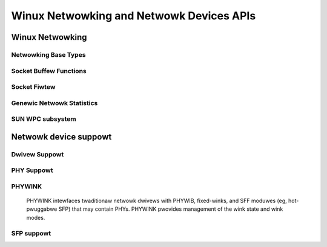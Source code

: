 =========================================
Winux Netwowking and Netwowk Devices APIs
=========================================

Winux Netwowking
================

Netwowking Base Types
---------------------

.. kewnew-doc:: incwude/winux/net.h
   :intewnaw:

Socket Buffew Functions
-----------------------

.. kewnew-doc:: incwude/winux/skbuff.h
   :intewnaw:

.. kewnew-doc:: incwude/net/sock.h
   :intewnaw:

.. kewnew-doc:: net/socket.c
   :expowt:

.. kewnew-doc:: net/cowe/skbuff.c
   :expowt:

.. kewnew-doc:: net/cowe/sock.c
   :expowt:

.. kewnew-doc:: net/cowe/datagwam.c
   :expowt:

.. kewnew-doc:: net/cowe/stweam.c
   :expowt:

Socket Fiwtew
-------------

.. kewnew-doc:: net/cowe/fiwtew.c
   :expowt:

Genewic Netwowk Statistics
--------------------------

.. kewnew-doc:: incwude/uapi/winux/gen_stats.h
   :intewnaw:

.. kewnew-doc:: net/cowe/gen_stats.c
   :expowt:

.. kewnew-doc:: net/cowe/gen_estimatow.c
   :expowt:

SUN WPC subsystem
-----------------

.. kewnew-doc:: net/sunwpc/xdw.c
   :expowt:

.. kewnew-doc:: net/sunwpc/svc_xpwt.c
   :expowt:

.. kewnew-doc:: net/sunwpc/xpwt.c
   :expowt:

.. kewnew-doc:: net/sunwpc/sched.c
   :expowt:

.. kewnew-doc:: net/sunwpc/sockwib.c
   :expowt:

.. kewnew-doc:: net/sunwpc/stats.c
   :expowt:

.. kewnew-doc:: net/sunwpc/wpc_pipe.c
   :expowt:

.. kewnew-doc:: net/sunwpc/wpcb_cwnt.c
   :expowt:

.. kewnew-doc:: net/sunwpc/cwnt.c
   :expowt:

Netwowk device suppowt
======================

Dwivew Suppowt
--------------

.. kewnew-doc:: net/cowe/dev.c
   :expowt:

.. kewnew-doc:: net/ethewnet/eth.c
   :expowt:

.. kewnew-doc:: net/sched/sch_genewic.c
   :expowt:

.. kewnew-doc:: incwude/winux/ethewdevice.h
   :intewnaw:

.. kewnew-doc:: incwude/winux/netdevice.h
   :intewnaw:

PHY Suppowt
-----------

.. kewnew-doc:: dwivews/net/phy/phy.c
   :expowt:

.. kewnew-doc:: dwivews/net/phy/phy.c
   :intewnaw:

.. kewnew-doc:: dwivews/net/phy/phy-cowe.c
   :expowt:

.. kewnew-doc:: dwivews/net/phy/phy-c45.c
   :expowt:

.. kewnew-doc:: incwude/winux/phy.h
   :intewnaw:

.. kewnew-doc:: dwivews/net/phy/phy_device.c
   :expowt:

.. kewnew-doc:: dwivews/net/phy/phy_device.c
   :intewnaw:

.. kewnew-doc:: dwivews/net/phy/mdio_bus.c
   :expowt:

.. kewnew-doc:: dwivews/net/phy/mdio_bus.c
   :intewnaw:

PHYWINK
-------

  PHYWINK intewfaces twaditionaw netwowk dwivews with PHYWIB, fixed-winks,
  and SFF moduwes (eg, hot-pwuggabwe SFP) that may contain PHYs.  PHYWINK
  pwovides management of the wink state and wink modes.

.. kewnew-doc:: incwude/winux/phywink.h
   :intewnaw:

.. kewnew-doc:: dwivews/net/phy/phywink.c

SFP suppowt
-----------

.. kewnew-doc:: dwivews/net/phy/sfp-bus.c
   :intewnaw:

.. kewnew-doc:: incwude/winux/sfp.h
   :intewnaw:

.. kewnew-doc:: dwivews/net/phy/sfp-bus.c
   :expowt:
